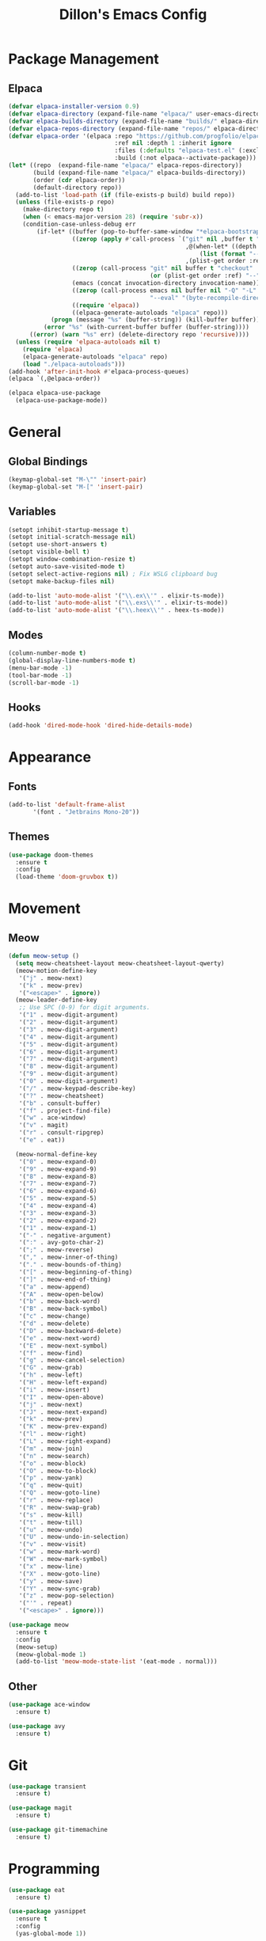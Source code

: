 #+TITLE: Dillon's Emacs Config
#+PROPERTY: header-args:emacs-lisp :tangle init.el
#+STARTUP: content indent
* Package Management
** Elpaca
#+begin_src emacs-lisp
  (defvar elpaca-installer-version 0.9)
  (defvar elpaca-directory (expand-file-name "elpaca/" user-emacs-directory))
  (defvar elpaca-builds-directory (expand-file-name "builds/" elpaca-directory))
  (defvar elpaca-repos-directory (expand-file-name "repos/" elpaca-directory))
  (defvar elpaca-order '(elpaca :repo "https://github.com/progfolio/elpaca.git"
                                :ref nil :depth 1 :inherit ignore
                                :files (:defaults "elpaca-test.el" (:exclude "extensions"))
                                :build (:not elpaca--activate-package)))
  (let* ((repo  (expand-file-name "elpaca/" elpaca-repos-directory))
         (build (expand-file-name "elpaca/" elpaca-builds-directory))
         (order (cdr elpaca-order))
         (default-directory repo))
    (add-to-list 'load-path (if (file-exists-p build) build repo))
    (unless (file-exists-p repo)
      (make-directory repo t)
      (when (< emacs-major-version 28) (require 'subr-x))
      (condition-case-unless-debug err
          (if-let* ((buffer (pop-to-buffer-same-window "*elpaca-bootstrap*"))
                    ((zerop (apply #'call-process `("git" nil ,buffer t "clone"
                                                    ,@(when-let* ((depth (plist-get order :depth)))
                                                        (list (format "--depth=%d" depth) "--no-single-branch"))
                                                    ,(plist-get order :repo) ,repo))))
                    ((zerop (call-process "git" nil buffer t "checkout"
                                          (or (plist-get order :ref) "--"))))
                    (emacs (concat invocation-directory invocation-name))
                    ((zerop (call-process emacs nil buffer nil "-Q" "-L" "." "--batch"
                                          "--eval" "(byte-recompile-directory \".\" 0 'force)")))
                    ((require 'elpaca))
                    ((elpaca-generate-autoloads "elpaca" repo)))
              (progn (message "%s" (buffer-string)) (kill-buffer buffer))
            (error "%s" (with-current-buffer buffer (buffer-string))))
        ((error) (warn "%s" err) (delete-directory repo 'recursive))))
    (unless (require 'elpaca-autoloads nil t)
      (require 'elpaca)
      (elpaca-generate-autoloads "elpaca" repo)
      (load "./elpaca-autoloads")))
  (add-hook 'after-init-hook #'elpaca-process-queues)
  (elpaca `(,@elpaca-order))

  (elpaca elpaca-use-package
    (elpaca-use-package-mode))
#+end_src
* General
** Global Bindings
#+begin_src emacs-lisp
  (keymap-global-set "M-\"" 'insert-pair)
  (keymap-global-set "M-[" 'insert-pair)
#+end_src
** Variables
#+begin_src emacs-lisp
  (setopt inhibit-startup-message t)
  (setopt initial-scratch-message nil)
  (setopt use-short-answers t)
  (setopt visible-bell t)
  (setopt window-combination-resize t)
  (setopt auto-save-visited-mode t)
  (setopt select-active-regions nil) ; Fix WSLG clipboard bug
  (setopt make-backup-files nil)

  (add-to-list 'auto-mode-alist '("\\.ex\\'" . elixir-ts-mode))
  (add-to-list 'auto-mode-alist '("\\.exs\\'" . elixir-ts-mode))
  (add-to-list 'auto-mode-alist '("\\.heex\\'" . heex-ts-mode))
#+end_src
** Modes
#+begin_src emacs-lisp
  (column-number-mode t)
  (global-display-line-numbers-mode t)
  (menu-bar-mode -1)
  (tool-bar-mode -1)
  (scroll-bar-mode -1)
#+end_src
** Hooks
#+begin_src emacs-lisp
  (add-hook 'dired-mode-hook 'dired-hide-details-mode)
#+end_src
* Appearance
** Fonts
#+begin_src emacs-lisp
  (add-to-list 'default-frame-alist
  	     '(font . "Jetbrains Mono-20"))
#+end_src
** Themes
#+begin_src emacs-lisp
  (use-package doom-themes
    :ensure t
    :config
    (load-theme 'doom-gruvbox t))
#+end_src
* Movement
** Meow
#+begin_src emacs-lisp
  (defun meow-setup ()
    (setq meow-cheatsheet-layout meow-cheatsheet-layout-qwerty)
    (meow-motion-define-key
     '("j" . meow-next)
     '("k" . meow-prev)
     '("<escape>" . ignore))
    (meow-leader-define-key
     ;; Use SPC (0-9) for digit arguments.
     '("1" . meow-digit-argument)
     '("2" . meow-digit-argument)
     '("3" . meow-digit-argument)
     '("4" . meow-digit-argument)
     '("5" . meow-digit-argument)
     '("6" . meow-digit-argument)
     '("7" . meow-digit-argument)
     '("8" . meow-digit-argument)
     '("9" . meow-digit-argument)
     '("0" . meow-digit-argument)
     '("/" . meow-keypad-describe-key)
     '("?" . meow-cheatsheet)
     '("b" . consult-buffer)
     '("f" . project-find-file)
     '("w" . ace-window)
     '("v" . magit)
     '("r" . consult-ripgrep)
     '("e" . eat))

    (meow-normal-define-key
     '("0" . meow-expand-0)
     '("9" . meow-expand-9)
     '("8" . meow-expand-8)
     '("7" . meow-expand-7)
     '("6" . meow-expand-6)
     '("5" . meow-expand-5)
     '("4" . meow-expand-4)
     '("3" . meow-expand-3)
     '("2" . meow-expand-2)
     '("1" . meow-expand-1)
     '("-" . negative-argument)
     '(":" . avy-goto-char-2)
     '(";" . meow-reverse)
     '("," . meow-inner-of-thing)
     '("." . meow-bounds-of-thing)
     '("[" . meow-beginning-of-thing)
     '("]" . meow-end-of-thing)
     '("a" . meow-append)
     '("A" . meow-open-below)
     '("b" . meow-back-word)
     '("B" . meow-back-symbol)
     '("c" . meow-change)
     '("d" . meow-delete)
     '("D" . meow-backward-delete)
     '("e" . meow-next-word)
     '("E" . meow-next-symbol)
     '("f" . meow-find)
     '("g" . meow-cancel-selection)
     '("G" . meow-grab)
     '("h" . meow-left)
     '("H" . meow-left-expand)
     '("i" . meow-insert)
     '("I" . meow-open-above)
     '("j" . meow-next)
     '("J" . meow-next-expand)
     '("k" . meow-prev)
     '("K" . meow-prev-expand)
     '("l" . meow-right)
     '("L" . meow-right-expand)
     '("m" . meow-join)
     '("n" . meow-search)
     '("o" . meow-block)
     '("O" . meow-to-block)
     '("p" . meow-yank)
     '("q" . meow-quit)
     '("Q" . meow-goto-line)
     '("r" . meow-replace)
     '("R" . meow-swap-grab)
     '("s" . meow-kill)
     '("t" . meow-till)
     '("u" . meow-undo)
     '("U" . meow-undo-in-selection)
     '("v" . meow-visit)
     '("w" . meow-mark-word)
     '("W" . meow-mark-symbol)
     '("x" . meow-line)
     '("X" . meow-goto-line)
     '("y" . meow-save)
     '("Y" . meow-sync-grab)
     '("z" . meow-pop-selection)
     '("'" . repeat)
     '("<escape>" . ignore)))

  (use-package meow
    :ensure t
    :config
    (meow-setup)
    (meow-global-mode 1)
    (add-to-list 'meow-mode-state-list '(eat-mode . normal)))
#+end_src

** Other
#+begin_src emacs-lisp
  (use-package ace-window
    :ensure t)

  (use-package avy
    :ensure t)
#+end_src
* Git
#+begin_src emacs-lisp
  (use-package transient
    :ensure t)

  (use-package magit
    :ensure t)

  (use-package git-timemachine
    :ensure t)
#+end_src
* Programming
#+begin_src emacs-lisp
  (use-package eat
    :ensure t)

  (use-package yasnippet
    :ensure t
    :config
    (yas-global-mode 1))

  (use-package yasnippet-snippets
    :ensure t)
#+end_src
* Completion
#+begin_src emacs-lisp
  (use-package consult
    :ensure t
    :config
    (keymap-set consult-narrow-map (concat consult-narrow-key "?") #'consult-narrow-help)
    )

  (use-package vertico
    :ensure t
    :config
    (vertico-mode 1))

  (use-package orderless
    :ensure t
    :custom
    (completion-styles '(orderless basic))
    (completion-category-overrides '((file (styles basic partial-completion)))))

  (use-package marginalia
    :ensure t
    :init
    (marginalia-mode))
#+end_src
* Notes
#+begin_src emacs-lisp
  (use-package denote
    :ensure t)
#+end_src
